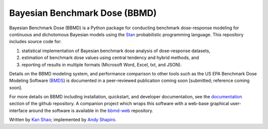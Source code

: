 Bayesian Benchmark Dose (BBMD)
==============================

Bayesian Benchmark Dose (BBMD) is a Python package for conducting benchmark
dose-response modeling for continuous and dichotomous Bayesian models using the
`Stan`_ probabilistic programming language. This repository includes
source code for::

1. statistical implementation of Bayesian benchmark dose analysis of
   dose-response datasets,
2. estimation of benchmark dose values using central tendency and hybrid
   methods, and
3. reporting of results in multiple formats (Microsoft Word, Excel, txt,
   and JSON).

Details on the BBMD modeling system, and performance comparison to other
tools such as the US EPA Benchmark Dose Modeling Software (`BMDS`_) is
documented in a peer-reviewed publication coming soon [submitted; reference
coming soon].

.. _`Stan`: http://mc-stan.org
.. _`BMDS`: https://www.epa.gov/bmds

For more details on BBMD including installation, quickstart, and developer
documentation, see the `documentation`_ section of the github repository. A
companion project which wraps this software with a web-base graphical
user-interface around the software is available in the `bbmd-web`_ repository.

.. _`documentation`: https://github.com/kanshao/bbmd/tree/master/docs
.. _`bbmd-web`: https://github.com/kanshao/bbmd_web

Written by `Kan Shao`_; implemented by `Andy Shapiro`_.

.. _`Kan Shao`: https://info.publichealth.indiana.edu/faculty/current/Shao-Kan.shtml
.. _`Andy Shapiro`: https://github.com/shapiromatron/
